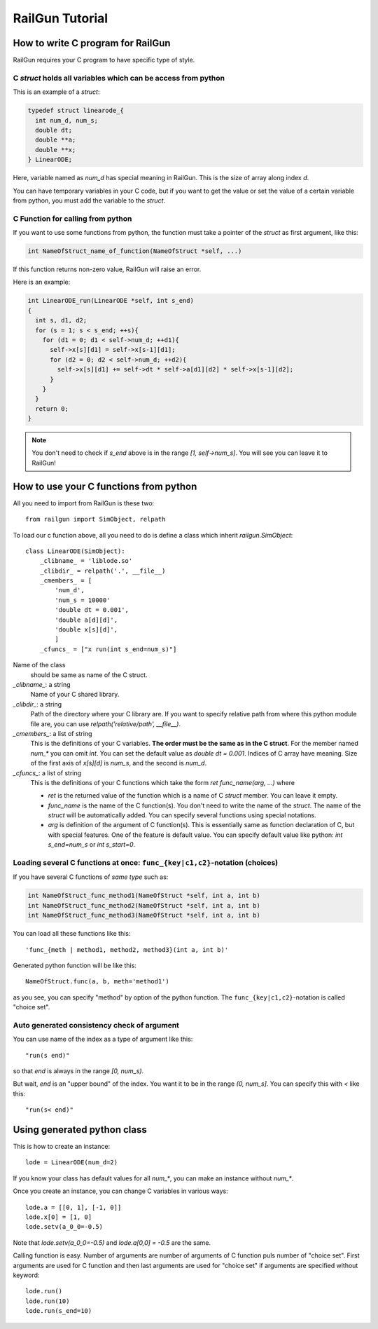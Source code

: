 RailGun Tutorial
================

How to write C program for RailGun
----------------------------------

RailGun requires your C program to have specific type of style.


C `struct` holds all variables which can be access from python
^^^^^^^^^^^^^^^^^^^^^^^^^^^^^^^^^^^^^^^^^^^^^^^^^^^^^^^^^^^^^^

This is an example of a `struct`:

.. sourcecode:: c

   typedef struct linearode_{
     int num_d, num_s;
     double dt;
     double **a;
     double **x;
   } LinearODE;

Here, variable named as `num_d` has special meaning in RailGun.
This is the size of array along index `d`.

You can have temporary variables in your C code, but if you want to
get the value or set the value of a certain variable from python, you
must add the variable to the `struct`.

.. _how_to_write_cfunc:

C Function for calling from python
^^^^^^^^^^^^^^^^^^^^^^^^^^^^^^^^^^

If you want to use some functions from python, the function must
take a pointer of the `struct` as first argument, like this:

.. sourcecode:: c

  int NameOfStruct_name_of_function(NameOfStruct *self, ...)

If this function returns non-zero value, RailGun will raise an error.

Here is an example:

.. sourcecode:: c

  int LinearODE_run(LinearODE *self, int s_end)
  {
    int s, d1, d2;
    for (s = 1; s < s_end; ++s){
      for (d1 = 0; d1 < self->num_d; ++d1){
        self->x[s][d1] = self->x[s-1][d1];
        for (d2 = 0; d2 < self->num_d; ++d2){
          self->x[s][d1] += self->dt * self->a[d1][d2] * self->x[s-1][d2];
        }
      }
    }
    return 0;
  }

.. note::

   You don't need to check if `s_end` above is in the range
   *[1, self->num_s]*. You will see you can leave it to RailGun!


How to use your C functions from python
---------------------------------------

All you need to import from RailGun is these two::

  from railgun import SimObject, relpath

To load our c function above, all you need to do is define a
class which inherit `railgun.SimObject`::

  class LinearODE(SimObject):
      _clibname_ = 'liblode.so'
      _clibdir_ = relpath('.', __file__)
      _cmembers_ = [
          'num_d',
          'num_s = 10000'
          'double dt = 0.001',
          'double a[d][d]',
          'double x[s][d]',
          ]
      _cfuncs_ = ["x run(int s_end=num_s)"]

Name of the class
    should be same as name of the C struct.
`_clibname_`: a string
    Name of your C shared library.
`_clibdir_`: a string
    Path of the directory where your C library are.
    If you want to specify relative path from where
    this python module file are, you can use
    `relpath('relative/path', __file__)`.
`_cmembers_`: a list of string
    This is the definitions of your C variables.
    **The order must be the same as in the C struct**.
    For the member named `num_*` you can omit `int`.
    You can set the default value as `double dt = 0.001`.
    Indices of C array have meaning. Size of the first axis of
    `x[s][d]` is `num_s`, and the second is `num_d`.
`_cfuncs_`: a list of string
    This is the definitions of your C functions which
    take the form `ret func_name(arg, ...)` where

    - `ret` is the returned value of the function which is a name
      of C `struct` member. You can leave it empty.
    - `func_name` is the name of the C function(s).
      You don't need to write the name of the `struct`.
      The name of the `struct` will be automatically added.
      You can specify several functions using special notations.
    - `arg` is definition of the argument of C function(s).
      This is essentially same as function declaration of C,
      but with special features. One of the feature is default
      value. You can specify default value like python:
      `int s_end=num_s` or `int s_start=0`.


.. _choices:

Loading several C functions at once: ``func_{key|c1,c2}``-notation (choices)
^^^^^^^^^^^^^^^^^^^^^^^^^^^^^^^^^^^^^^^^^^^^^^^^^^^^^^^^^^^^^^^^^^^^^^^^^^^^

If you have several C functions of *same type* such as:

.. sourcecode:: c

  int NameOfStruct_func_method1(NameOfStruct *self, int a, int b)
  int NameOfStruct_func_method2(NameOfStruct *self, int a, int b)
  int NameOfStruct_func_method3(NameOfStruct *self, int a, int b)

You can load all these functions like this::

  'func_{meth | method1, method2, method3}(int a, int b)'

Generated python function will be like this::

  NameOfStruct.func(a, b, meth='method1')

as you see, you can specify "method" by option of the python function.
The ``func_{key|c1,c2}``-notation is called "choice set".


Auto generated consistency check of argument
^^^^^^^^^^^^^^^^^^^^^^^^^^^^^^^^^^^^^^^^^^^^

You can use name of the index as a type of argument like this::

  "run(s end)"

so that `end` is always in the range `[0, num_s)`.

But wait, `end` is an "upper bound" of the index. You want
it to be in the range `(0, num_s]`. You can specify this with `<`
like this::

  "run(s< end)"


Using generated python class
----------------------------

This is how to create an instance::

   lode = LinearODE(num_d=2)

If you know your class has default values for all `num_*`, you
can make an instance without `num_*`.

Once you create an instance, you can change C variables in
various ways::

  lode.a = [[0, 1], [-1, 0]]
  lode.x[0] = [1, 0]
  lode.setv(a_0_0=-0.5)

Note that `lode.setv(a_0_0=-0.5)` and `lode.a[0,0] = -0.5` are
the same.

Calling function is easy. Number of arguments are number of arguments
of C function puls number of "choice set". First arguments are used for
C function and then last arguments are used for "choice set" if
arguments are specified without keyword::

  lode.run()
  lode.run(10)
  lode.run(s_end=10)
